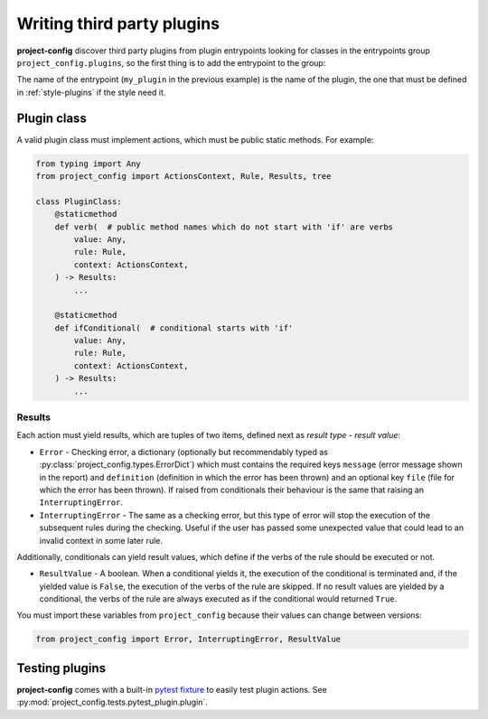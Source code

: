 ***************************
Writing third party plugins
***************************

.. seealso::

   :doc:`../reference/plugins`

**project-config** discover third party plugins from plugin entrypoints
looking for classes in the entrypoints group ``project_config.plugins``,
so the first thing is to add the entrypoint to the group:

.. tabs::

   .. tab:: hatch

      .. code-block:: toml

         [project."entry-points"."project_config.plugins"]
         my_plugin = "package.subpackage.my_plugin_module:PluginClass"

   .. tab:: poetry

      .. code-block:: toml

         [tool.poetry.plugins."project_config.plugins"]
         my_plugin = "package.subpackage.my_plugin_module:PluginClass"

   .. tab:: setup.cfg

      .. code-block:: ini

         [options.entry_points]
         project_config.plugins =
             my_plugin = package.subpackage.my_plugin_module:PluginClass

   .. tab:: setup.py

      .. code-block:: python

         entry_points = {
             "project_config.plugins": [
                 "my_plugin = package.subpackage.my_plugin_module:PluginClass",
             ],
         }

The name of the entrypoint (``my_plugin`` in the previous example)
is the name of the plugin, the one that must be defined in :ref:`style-plugins`
if the style need it.

Plugin class
============

A valid plugin class must implement actions, which must be public static
methods. For example:

.. code-block:: python

   from typing import Any
   from project_config import ActionsContext, Rule, Results, tree

   class PluginClass:
       @staticmethod
       def verb(  # public method names which do not start with 'if' are verbs
           value: Any,
           rule: Rule,
           context: ActionsContext,
       ) -> Results:
           ...

       @staticmethod
       def ifConditional(  # conditional starts with 'if'
           value: Any,
           rule: Rule,
           context: ActionsContext,
       ) -> Results:
           ...

.. function:: action(value: typing.Any, rule: project_config.types_.Rule, context: project_config.types_.ActionsContext) -> project_config.types_.Results

   Action definition.

   :param value: Value that takes the action. It could be of any type, it depends to the action.
   :type value: typing.Any
   :param rule: Complete rule dictionary in which the action is being executed.
   :type rule: :py:class:`project_config.types_.Rule`
   :param context: Context of the actions. It has a property ``fix`` which is used to determine if the user has enabled the `fix` mode in the current execution and other property ``files`` which stores the content of the ``files`` array of the rule.
   :type context: :py:class:`project_config.types_.ActionsContext`

   :yield: Checking results.
   :rtype: :py:class:`project_config.types_.Results`

Results
-------

Each action must yield results, which are tuples of two items,
defined next as `result type` - `result value`:

* ``Error`` - Checking error, a dictionary (optionally but recommendably typed as :py:class:`project_config.types.ErrorDict`) which must contains the required keys ``message`` (error message shown in the report) and ``definition`` (definition in which the error has been thrown) and an optional key ``file`` (file for which the error has been thrown). If raised from conditionals their behaviour is the same that raising an ``InterruptingError``.
* ``InterruptingError`` - The same as a checking error, but this type of error will stop the execution of the subsequent rules during the checking. Useful if the user has passed some unexpected value that could lead to an invalid context in some later rule.

Additionally, conditionals can yield result values, which
define if the verbs of the rule should be executed or not.

* ``ResultValue`` - A boolean. When a conditional yields it, the execution of the conditional is terminated and, if the yielded value is ``False``, the execution of the verbs of the rule are skipped. If no result values are yielded by a conditional, the verbs of the rule are always executed as if the conditional would returned ``True``.

You must import these variables from ``project_config`` because their
values can change between versions:

.. code-block:: python

   from project_config import Error, InterruptingError, ResultValue

.. seealso::

   The best way to learn the most common patterns to write plugins
   is checking the source code of the simplest built-in plugins:

   * :py:class:`project_config.plugins.inclusion.InclusionPlugin`
   * :py:class:`project_config.plugins.existence.ExistencePlugin`
   * :py:class:`project_config.plugins.jmespath.JMESPathPlugin`

Testing plugins
===============

**project-config** comes with a built-in `pytest fixture`_ to
easily test plugin actions. See
:py:mod:`project_config.tests.pytest_plugin.plugin`.

.. _pytest fixture: https://docs.pytest.org/en/latest/explanation/fixtures.html
